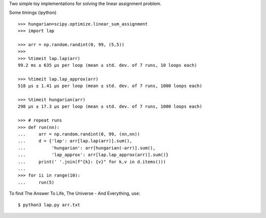 Two simple toy implementations for solving the linear assignment problem.

Some timings (ipython)

::

    >>> hungarian=scipy.optimize.linear_sum_assignment
    >>> import lap

    >>> arr = np.random.randint(0, 99, (5,5))
    >>>
    >>> %timeit lap.lap(arr)
    99.2 ms ± 635 µs per loop (mean ± std. dev. of 7 runs, 10 loops each)

    >>> %timeit lap.lap_approx(arr)
    518 µs ± 1.41 µs per loop (mean ± std. dev. of 7 runs, 1000 loops each)

    >>> %timeit hungarian(arr)
    298 µs ± 17.3 µs per loop (mean ± std. dev. of 7 runs, 1000 loops each)

    >>> # repeat runs
    >>> def run(nn):
    ...     arr = np.random.randint(0, 99, (nn,nn))
    ...     d = {'lap': arr[lap.lap(arr)].sum(),
    ...          'hungarian': arr[hungarian(-arr)].sum(),
    ...          'lap_approx': arr[lap.lap_approx(arr)].sum()}
    ...     print(' '.join(f"{k}: {v}" for k,v in d.items()))
    ...
    >>> for ii in range(10):
    ...     run(5)

To find The Answer To Life, The Universe - And Everything, use::

    $ python3 lap.py arr.txt
